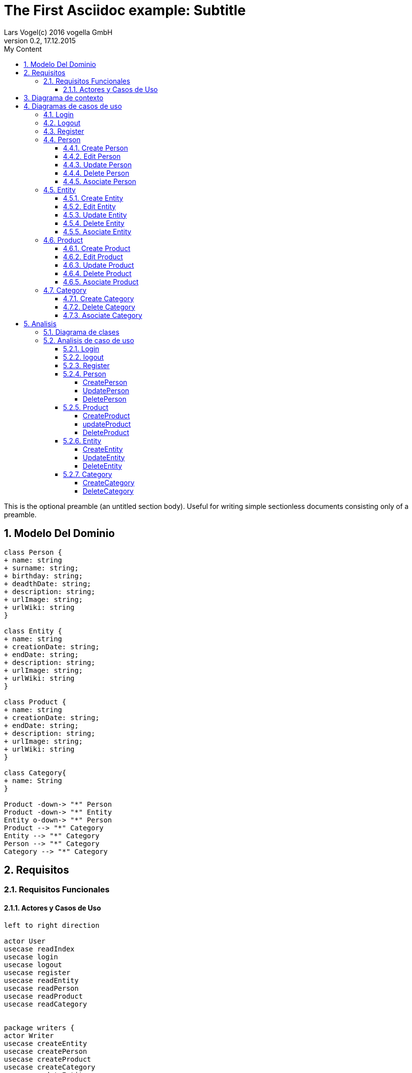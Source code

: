 = The First Asciidoc example: Subtitle     
Lars Vogel(c) 2016 vogella GmbH                                     
Version 0.2, 17.12.2015                                             
:sectnums:                                                          
:toc:        left                                                   
:toclevels: 4                                                       
:toc-title: My Content                                              
                                                                    
:description: Example AsciiDoc document                             
:keywords: AsciiDoc                                                 
:imagesdir: ./img                                                   

This is the optional preamble (an untitled section body). Useful for
writing simple sectionless documents consisting only of a preamble.

== Modelo Del Dominio
[plantuml, draughtsModeloDominio, png]
....
class Person {
+ name: string
+ surname: string;
+ birthday: string;
+ deadthDate: string;
+ description: string;
+ urlImage: string;
+ urlWiki: string
}

class Entity {
+ name: string
+ creationDate: string;
+ endDate: string;
+ description: string;
+ urlImage: string;
+ urlWiki: string
}

class Product {
+ name: string
+ creationDate: string;
+ endDate: string;
+ description: string;
+ urlImage: string;
+ urlWiki: string
}

class Category{
+ name: String
}

Product -down-> "*" Person
Product -down-> "*" Entity
Entity o-down-> "*" Person
Product --> "*" Category
Entity --> "*" Category
Person --> "*" Category
Category --> "*" Category

....

== Requisitos

=== Requisitos Funcionales

==== Actores y Casos de Uso
[plantuml, diagramaActoresCasosUso, png]
....

left to right direction

actor User
usecase readIndex
usecase login
usecase logout
usecase register
usecase readEntity
usecase readPerson
usecase readProduct
usecase readCategory


package writers {
actor Writer
usecase createEntity
usecase createPerson
usecase createProduct
usecase createCategory
usecase updateEntity
usecase updatePerson
usecase updateProduct
usecase deleteEntity
usecase deletePerson
usecase deleteProduct
usecase deleteCategory
usecase editEntity
usecase editPerson
usecase editProduct
usecase asociateCategory
usecase asociatePerson
usecase asociateProduct
usecase asociateEntity
}

User --> readIndex
User --> login
User --> logout
User --> register
User --> readPerson
User --> readEntity
User --> readProduct

readPerson ..> readIndex : <<include>>
readEntity ..> readIndex : <<include>>
readProduct ..> readIndex : <<include>>
readPerson ..> readCategory : <<include>>
readEntity ..> readCategory : <<include>>
readProduct ..> readCategory: <<include>>

User <|-down- Writer
Writer --> createEntity
Writer --> createPerson
Writer --> createProduct
Writer --> createCategory
Writer --> updateEntity
Writer --> updatePerson
Writer --> updateProduct
Writer --> deleteEntity
Writer --> deletePerson
Writer --> deleteProduct
Writer --> deleteCategory



createEntity ..> editEntity : <<include>>
createPerson ..> editPerson : <<include>>
createProduct ..> editProduct : <<include>>
updateEntity ..> editEntity : <<include>>
updatePerson ..> editPerson : <<include>>
updateProduct ..> editProduct : <<include>>
editEntity <.. asociatePerson: <<extends>>
editEntity <.. asociateCategory: <<extends>>

editProduct <.. asociatePerson: <<extends>>
editProduct <.. asociateEntity: <<extends>>


editPerson <.. asociateCategory: <<extends>>

editProduct <.. asociateProduct: <<extends>>
editProduct <.. asociateCategory: <<extends>>

editPerson ..> readIndex : <<include>>
editEntity ..> readIndex : <<include>>
editProduct ..> readIndex : <<include>>


....

== Diagrama de contexto
[plantuml, contextDiagram, png]
....

USER_NOT_LOGGED --> USER_LOGGED : login
USER_LOGGED --> USER_NOT_LOGGED : logout
USER_NOT_LOGGED --> USER_LOGGED : register
USER_LOGGED --> USER_LOGGED : create / delete / update
USER_NOT_LOGGED --> USER_NOT_LOGGED : read
USER_LOGGED -down-> [*]

....

== Diagramas de casos de uso
=== Login

[plantuml, loginUseCase, png]
....

state " " as State1
state " " as State2


USER_NOT_LOGGED -down-> State1 : User request to login

state c <<choice>>

State1 --> State2 : Systems allows introduce email and password
State2 --> c : User introduce email and password
c -up-> USER_NOT_LOGGED : [email and password incorrect]
c --> USER_LOGGED : [email and password correct]

USER_LOGGED --> [*]

....

=== Logout

[plantuml, logoutUseCase, png]
....

state " " as State1

USER_LOGGED -down-> State1 : User request to logout

State1 --> USER_NOT_LOGGED : Systems allows to logout

USER_NOT_LOGGED --> [*]
....

=== Register

[plantuml, registerUseCase, png]
....

state " " as State1
state " " as State2

USER_NOT_LOGGED -down-> State1 : User request to register 
State1 --> State2 : Systems allows to introduce name, surname, email and password


state c <<choice>>

State2 --> c : User introduce name, surname, email and password
c -up-> USER_NOT_LOGGED : [email exist]
c --> USER_LOGGED 
USER_LOGGED --> [*]


....

=== Person
==== Create Person

[plantuml, createPersonUseCase, png]

....

state ":EditPersonSpecification" as State1
state "USER_LOGGED" as USER_LOGGED_START
state "USER_LOGGED" as USER_LOGGED_END

USER_LOGGED_START --> State1 : User request to create a Person


State1 --> USER_LOGGED_END : Systems shows the created Person
USER_LOGGED_END --> [*]
....

==== Edit Person

[plantuml, editPersonUseCase, png]

....

state " " as State1
state " " as State2
state "USER_LOGGED" as USER_LOGGED_START
state " :AsociateCategorySpecification" as State4
state "USER_LOGGED" as USER_LOGGED_END
state " " as State3

USER_LOGGED_START --> State1 : User request to edit a Person
State1 --> State2 : System allows introduce name, surname, birthDate, deadthDate, description, urlImage, urlWiki


state d <<choice>>

State2 --> State3 :  User introduce name, surname, birthDate, deadthDate, description, urlImage, urlWiki 

State3 --> d : System allows introduce a categoryList
d --> State4 : [user select a Category]
d --> USER_LOGGED_END 


State4 --> USER_LOGGED_END : Systems shows the edited Person
USER_LOGGED_END --> [*]
....

==== Update Person

[plantuml, updatePersonUseCase, png]

....
state " " as State1
state " " as State2
state "USER_LOGGED" as USER_LOGGED_START
state " :EditPersonSpecification " as State3
state "USER_LOGGED" as USER_LOGGED_END

USER_LOGGED_START --> State1 : User request to update a Person
State1 -down-> State2 : System allows select the Person to update

state c <<choice>>

State2 -right-> c : User selects a Person to update


c --> State3
c-up-> State2 : [Person to update not found]

State3 --> USER_LOGGED_END : Systems shows the Person updated

USER_LOGGED_END --> [*]
....

==== Delete Person

[plantuml, deletePersonUseCase, png]

....

state " " as State1
state " " as State2
state "USER_LOGGED" as USER_LOGGED_START
state "USER_LOGGED" as USER_LOGGED_END

USER_LOGGED_START --> State1 : User request to delete a Person
State1 --> State2 : System allows select the Person to delete

state c <<choice>>

State2 --> c : User selects a Person to delete

c -up-> State2 : [Person to delete not found]
c --> USER_LOGGED_END : Systems shows the deleted person
USER_LOGGED_END --> [*]

....

==== Asociate Person

[plantuml, asociatePersonUseCase, png]

....

state " " as State1
state " " as State2
state " " as State3


state "USER_LOGGED" as USER_LOGGED_START
state "USER_LOGGED" as USER_LOGGED_END

USER_LOGGED_START --> State1 : User request to asociate a Person
State1 --> State2: System allow to asociate a Person
State2--> State3: User select the Person to asociate

State3 --> USER_LOGGED_END :  System shows the asociate Person
USER_LOGGED_END --> [*]

....

=== Entity
==== Create Entity

[plantuml, createEntityUseCase, png]

....

state ":EditEntitySpecification " as State1
state "USER_LOGGED" as USER_LOGGED_START
state "USER_LOGGED" as USER_LOGGED_END

USER_LOGGED_START --> State1 : User request to create a Entity

State1 --> USER_LOGGED_END : Systems shows the created Entity
USER_LOGGED_END --> [*]
....

==== Edit Entity

[plantuml, editEntityUseCase, png]

....

state " " as State1
state " " as State2
state " :AsociateCategorySpecification" as State4
state " :AsociateProductSpecification" as State6
state " " as State3
state " " as State5
state " " as State7


state "USER_LOGGED" as USER_LOGGED_START
state "USER_LOGGED" as USER_LOGGED_END

USER_LOGGED_START --> State1 : User request edit a Entity
State1 --> State2 : System allows introduce name, surname, birthDate, deadthDate, description, urlImage, urlWiki, 

state d <<choice>>

State2 --> State3 :  User introduce name, surname, birthDate, deadthDate, description, urlImage, urlWiki 

State3--> d : System allows introduce categoryList 
d --> State4 : [user select a Category ]
State4 --> State5
d --> State5

state c <<choice>>

State5 --> c : System allows introduce PersonList
c --> State6 : [user select a Person]
State6 --> State7
c --> State7


State7 -->  USER_LOGGED_END  : Systems shows the edited Entity
USER_LOGGED_END --> [*]
....

==== Update Entity

[plantuml, updateEntityUseCase, png]

....

state " " as State1
state " " as State2
state "USER_LOGGED" as USER_LOGGED_START
state " :EditEntitySpecification " as State3
state "USER_LOGGED" as USER_LOGGED_END

USER_LOGGED_START --> State1 : User request to update a Entity
State1 --> State2 : System allows select to update a Entity

state c <<choice>>

State2 -right-> c : User selects a Entity to update


c --> State3
c-up-> State2 : [Entity to update not found]

State3 --> USER_LOGGED_END : Systems shows the Entity updated

USER_LOGGED_END --> [*]
....

==== Delete Entity

[plantuml, deleteEntityUseCase, png]

....


state " " as State1
state " " as State2
state "USER_LOGGED" as USER_LOGGED_START
state "USER_LOGGED" as USER_LOGGED_END

USER_LOGGED_START --> State1 : User request to delete a Entity
State1 --> State2 : System allows select the Entity to delete

state c <<choice>>

State2 --> c : User selects a Entity to delete

c -up-> State2 : [Entity to delete not found]

c --> USER_LOGGED_END : Systems shows the deleted Entity
USER_LOGGED_END --> [*]

....

==== Asociate Entity

[plantuml, asociateEntityUseCase, png]

....

state " " as State1
state " " as State2
state " " as State3



state "USER_LOGGED" as USER_LOGGED_START
state "USER_LOGGED" as USER_LOGGED_END

USER_LOGGED_START --> State1 : User request to asociate a Entity
State1 --> State2: System allow to asociate a Entity
State2--> State3: User select the Entity to asociate

State3 --> USER_LOGGED_END : System shows the asociate Entity
USER_LOGGED_END --> [*]

....

=== Product
==== Create Product

[plantuml, createProductUseCase, png]

....

state ":EditProductSpecification" as State1
state "USER_LOGGED" as USER_LOGGED_START
state "USER_LOGGED" as USER_LOGGED_END

USER_LOGGED_START --> State1 : User request to create a Product


State1 --> USER_LOGGED_END : Systems shows the created Product
USER_LOGGED_END --> [*]
....


==== Edit Product

[plantuml, editProductUseCase, png]

....

state " " as State1
state " " as State2
state " " as State3
state " " as State5
state " " as State7
state " " as State9
state " :AsociateCategorySpecification" as State4
state ":AsociatePersonSpecification " as State6
state ":AsociateEntitySpecification " as State8



state "USER_LOGGED" as USER_LOGGED_START
state "USER_LOGGED" as USER_LOGGED_END

USER_LOGGED_START --> State1 : User request edit a Entity
State1 --> State2 : System allows introduce name, surname, birthDate, deadthDate, description, urlImage, urlWiki, 

state d <<choice>>

State2 --> State3 :  User introduce name, surname, birthDate, deadthDate, description, urlImage, urlWiki 

State3--> d : System allows introduce categoryList 
d --> State4 : [user select a Category ]
State4 --> State5
d --> State5

state c <<choice>>

State5 --> c : System allows introduce PersonList
c --> State6 : [user select a Person]
State6 --> State7
c --> State7

state a <<choice>>

State7 --> a : System allows introduce EntityList
a --> State8 : [user select a Entity]
State8 --> State9
a --> State9

State9 --> USER_LOGGED_END : System shows the edited Product
USER_LOGGED_END --> [*]
....

==== Update Product

[plantuml, updateProductUseCase, png]

....


state " " as State1
state " " as State2
state "USER_LOGGED" as USER_LOGGED_START
state " :EditProductSpecification " as State3
state "USER_LOGGED" as USER_LOGGED_END

USER_LOGGED_START --> State1 : User request to update a Product
State1 -down-> State2 : System allows select the Product to update

state c <<choice>>

State2 -right-> c : User selects a Product to update


c --> State3
c-up-> State2 : [Product to update not found]

State3 --> USER_LOGGED_END : Systems shows the Product updated

USER_LOGGED_END --> [*]
....

==== Delete Product

[plantuml, deleteProductUseCase, png]

....

state " " as State1
state " " as State2
state "USER_LOGGED" as USER_LOGGED_START
state "USER_LOGGED" as USER_LOGGED_END

USER_LOGGED_START --> State1 : User request to delete a Product
State1 --> State2 : System allows select the Product to delete

state c <<choice>>

State2 --> c : User selects a Product to delete

c -up-> State2 : [Product to delete not found]
c --> USER_LOGGED_END : Systems shows the deleted Product
USER_LOGGED_END --> [*]
....

==== Asociate Product

[plantuml, asociateProductUseCase, png]

....

state " " as State1
state " " as State2
state " " as State3

state "USER_LOGGED" as USER_LOGGED_START
state "USER_LOGGED" as USER_LOGGED_END

USER_LOGGED_START --> State1 : User request to asociate a Product
State1 --> State2: System allow to asociate a Product
State2--> State3: User select the Product to asociate

State3 --> USER_LOGGED_END : System shows the asociate Product
USER_LOGGED_END --> [*]

....

=== Category
==== Create Category

[plantuml, creat CategoryUseCase, png]

....

state ":EditCategorySpecification " as State1
state "USER_LOGGED" as USER_LOGGED_START
state "USER_LOGGED" as USER_LOGGED_END

USER_LOGGED_START --> State1 : User request to create a Category


State1 --> USER_LOGGED_END : Systems shows the created Category
USER_LOGGED_END --> [*]
....


==== Delete Category

[plantuml, delet CategoryUseCase, png]

....



state " " as State1
state " " as State2
state "USER_LOGGED" as USER_LOGGED_START
state "USER_LOGGED" as USER_LOGGED_END

USER_LOGGED_START --> State1 : User request to delete a Category
State1 --> State2 : System allows select the Category to delete

state c <<choice>>

State2 --> c : User selects a Category to delete

c -up-> State2 : [Category to delete not found]

c --> USER_LOGGED_END : Systems shows the deleted Category
USER_LOGGED_END --> [*]

....

==== Asociate Category

[plantuml, asociateCategoryUseCase, svg]

....

state " " as State1
state " " as State2
state " " as State3


state "USER_LOGGED" as USER_LOGGED_START
state "USER_LOGGED" as USER_LOGGED_END

USER_LOGGED_START --> State1 : User request to asociate a Category
State1 --> State2: System allow to asociate a Category
State2--> State3: User select the Category to asociate

State3 --> USER_LOGGED_END : System shows the asociate Category
USER_LOGGED_END --> [*]

....

== Analisis

=== Diagrama de clases 
[plantuml, analysisClassDiagram, svg]
....

package "model"{
class PersonModel {
+ name: string
+ surname: string;
+ birthday: string;
+ deadthDate: string;
+ description: string;
+ urlImage: string;
+ urlWiki: string
}

class EntityModel {
+ name: string
+ creationDate: string;
+ endDate: string;
+ description: string;
+ urlImage: string;
+ urlWiki: string
}

class ProductModel {
+ name: string
+ creationDate: string;
+ endDate: string;
+ description: string;
+ urlImage: string;
+ urlWiki: string
}

class CategoryModel{
+ name: String
}

class UserModel{
+ email: String
+ password: String
}
}


ProductModel -down-> "*" PersonModel
ProductModel -down-> "*" EntityModel
EntityModel o-down-> "*" PersonModel
ProductModel --> "*" CategoryModel
EntityModel --> "*" CategoryModel
PersonModel --> "*" CategoryModel
CategoryModel --> "*" CategoryModel

package "controller"{
Class loginController
Class registerController

Class readEntityController
Class readPersonController
Class readProductController
Class readCategoryController
Class createEntityController
Class createPersonController
Class createProductController
Class createCategoryController
Class updateEntityController
Class updatePersonController
Class updateProductController
Class deleteEntityController
Class deletePersonController
Class deleteProductController
Class deleteCategoryController
Class editEntityController
Class editPersonController
Class editProductController
Class asociateCategoryController
Class asociateProductController
Class asociatePersonController
Class asociateEntityController
}

package "view" {

Class LoginView
Class RegisterView
Class HomeView
Class EntityView
Class PersonView
Class ProductView
Class CategoryView
Class UpdateEntityView
Class UpdateProductView
Class UpdatePersonView
Class DetailPersonView
Class DetailEntityView
Class DetailProductView
Class CreatePersonView
Class CreateEntityView
Class CreateProductView
Class CreateCategoryView
Class DeletePersonView
Class DeleteProductView
Class DeleteEntityView
Class DeleteCategoryView
}

....

=== Analisis de caso de uso
==== Login
[plantuml, loginAnalisis, svg]
....
left to right direction

actor User
boundary LoginView
control LoginController
entity UserModel

User --> LoginView
LoginView --> LoginController
LoginController --> UserModel
....

[plantuml, loginAnalisisCollaboration, svg]
....
left to right direction

Class User as ":User"
Class LoginView as ":LoginView"
Class LoginController as ":LoginController"
Class UserModel as ":UserModel"

User --> LoginView  : "login() \n setEmail(email) \n setPassword(password)"
LoginView --> LoginController : "login(email, password)"
LoginController --> UserModel : "getUser(email)"
....

==== logout
???

==== Register
[plantuml, registerAnalisis, svg]
....
left to right direction

actor User
boundary RegisterView
control RegisterController
entity UserModel

User --> RegisterView
RegisterView --> RegisterController
RegisterController --> UserModel
....

[plantuml, registerAnalisisCollaboration, svg]
....
left to right direction

class User as ":User"
class RegisterView as ":Registerview"
class RegisterController as ":RegisterController"
class UserModel as ":UserModel"

User --> RegisterView : "register() \n setEmail(email, password)"
RegisterView --> RegisterController : "register(email, password)"
RegisterController --> UserModel : "createUser(email, password)"
....

==== Person
===== CreatePerson
[plantuml, createPersonAnalisis, svg]
....
left to right direction

actor Writer
boundary CreatePersonView
control CreatePersonController
control EditPersonController
control AsociateCategoryController
entity PersonModel
entity CategoryModel

Writer --> CreatePersonView
CreatePersonView --> CreatePersonController
CreatePersonController --> EditPersonController
EditPersonController --> AsociateCategoryController
EditPersonController --> PersonModel
AsociateCategoryController --> CategoryModel
....

[plantuml, createPersonAnalisisCollaboration, svg]
....
left to right direction

class Writer as ":Writer"
class CreatePersonView as ":CreatePersonView"
class CreatePersonController as ":CreatePersonController"
class EditPersonController as ":EditPersonController"
class AsociateCategoryController as ":AsociateCategoryController"
class PersonModel as ":PersonModel"
class CategoryModel as "CategoryModel"

Writer --> CreatePersonView : "createPerson() \n setPersonData(personData)"
CreatePersonView --> CreatePersonController : "createPerson(personData)"
CreatePersonController --> EditPersonController : "createPerson(personData)"
EditPersonController --> AsociateCategoryController : "getCategory()"
EditPersonController --> PersonModel : "createPerson(personData)"
AsociateCategoryController --> CategoryModel : "getCategory()"
....

===== UpdatePerson
[plantuml, updatePersonAnalisis, svg]
....
left to right direction

actor Writer
boundary UpdatePersonView
control ReadPersonController
control UpdatePersonController
control EditPersonController
control AsociateCategoryController
entity CategoryModel
entity PersonModel

Writer --> UpdatePersonView
UpdatePersonView --> ReadPersonController
UpdatePersonView --> UpdatePersonController
UpdatePersonController --> EditPersonController
EditPersonController --> AsociateCategoryController
ReadPersonController --> PersonModel
EditPersonController --> PersonModel
AsociateCategoryController --> CategoryModel
....

[plantuml, updatePersonAnalisisCollaborations, svg]
....
left to right direction

class Writer as ":Writer"
class UpdatePersonView as ":UpdatePersonView"
class ReadPersonController as ":ReadPersonController"
class UpdatePersonController as ":UpdatePersonController"
class EditPersonController as ":EditPersonController"
class AsociateCategoryController as ":AsociateCategoryController"
class CategoryModel as ":CategoryModel"
class PersonModel as ":PersonModel"

Writer --> UpdatePersonView : "updatePerson(personId) \n setPersonData(personData)"
UpdatePersonView --> ReadPersonController : "getPerson(personId)"
UpdatePersonView --> UpdatePersonController : "updatePerson(personData)"
UpdatePersonController --> EditPersonController : "updatePerson(personData)"
EditPersonController --> AsociateCategoryController : "getCategory()"
ReadPersonController --> PersonModel : "getPerson(personId)"
EditPersonController --> PersonModel : "updatePerson(personData)"
AsociateCategoryController --> CategoryModel : "getCategory()"
....

===== DeletePerson
[plantuml, deletePersonAnalisis, svg]
....
left to right direction

actor Writer
boundary DeletePersonView
control ReadPersonController
control DeletePersonController
entity PersonModel

Writer --> DeletePersonView
DeletePersonView --> ReadPersonController
DeletePersonView --> DeletePersonController
ReadPersonController --> PersonModel
DeletePersonController --> PersonModel
....

[plantuml, deletePersonAnalisisCollaboration, svg]
....
left to right direction

class Writer as ":Writer"
class DeletePersonView as ":DeletePersonView"
class ReadPersonController as ":ReadPersonController"
class DeletePersonController as ":DeletePersonController"
class PersonModel as ":PersonModel"

Writer --> DeletePersonView : "deletePerson(personId)"
DeletePersonView --> ReadPersonController : "getPerson(personId)"
DeletePersonView --> DeletePersonController : "deletePerson(personId)"
ReadPersonController --> PersonModel : "getPerson(personId)"
DeletePersonController --> PersonModel : "deletePerson(personId)"
....

==== Product
===== CreateProduct
[plantuml, createProductAnalisis, svg]
....
left to right direction
actor Writer
boundary CreateProductView
control CreateProductController
control EditProductController
control AsociateCategoryController
control AsociatePersonController
control AsociateEntityController
entity CategoryModel
entity ProductModel
entity EntityModel
entity PersonModel

Writer --> CreateProductView
CreateProductView --> CreateProductController
CreateProductController --> EditProductController
EditProductController --> AsociateCategoryController
EditProductController --> AsociatePersonController
EditProductController --> AsociateEntityController
EditProductController --> ProductModel
AsociateCategoryController --> CategoryModel
AsociatePersonController --> PersonModel
AsociateEntityController --> EntityModel
....

[plantuml, createProductAnalisisCollaboration, svg]
....
left to right direction
class Writer as ":Writer"
class CreateProductView as ":CreateProductView"
class CreateProductController as ":CreateProductController"
class EditProductController as ":EditProductController"
class AsociateCategoryController as ":AsociateCategoryController"
class AsociatePersonController as ":AsociatePersonController"
class AsociateEntityController as ":AsociateEntityController"
class CategoryModel as ":CategoryModel"
class ProductModel as ":ProductModel"
class EntityModel as ":EntityModel"
class PersonModel as ":PersonModel"

Writer --> CreateProductView : "createProduct() \n setProductData(productData)"
CreateProductView --> CreateProductController : "createProduct(productData)"
CreateProductController --> EditProductController : "createProduct(productData)"
EditProductController --> AsociateCategoryController : "getCategory()"
EditProductController --> AsociatePersonController : "getProduct()"
EditProductController --> AsociateEntityController : "getEntity()"
EditProductController --> ProductModel : "createProduct(productData)"
AsociateCategoryController --> CategoryModel : "getCategory()"
AsociatePersonController --> PersonModel : "getPerson()"
AsociateEntityController --> EntityModel : "getEntity()"
....

===== updateProduct
[plantuml, updateProductAnalisis, svg]
....
left to right direction

actor Writer
boundary UpdateProductView
control UpdateProductController
control EditProductController
control AsociateCategoryController
control AsociatePersonController
control AsociateEntityController
control ReadProductController
entity CategoryModel
entity ProductModel
entity EntityModel
entity PersonModel

Writer --> UpdateProductView
UpdateProductView --> UpdateProductController
UpdateProductController --> EditProductController
UpdateProductController --> ReadProductController
EditProductController --> AsociateCategoryController
EditProductController --> AsociatePersonController
EditProductController --> AsociateEntityController
EditProductController --> ProductModel
AsociateCategoryController --> CategoryModel
AsociatePersonController --> PersonModel
AsociateEntityController --> EntityModel
ReadProductController --> ProductModel
....

[plantuml, updateProductAnalisisCollaboration, svg]
....
left to right direction

class Writer as ":Writer"
class UpdateProductView as ":UpdateProductView"
class UpdateProductController as ":UpdateProductController"
class EditProductController as ":EditProductController"
class AsociateCategoryController as ":AsociateCategoryController"
class AsociatePersonController as ":AsociatePersonController"
class AsociateEntityController as ":AsociateEntityController"
class ReadProductController as ":ReadProductController"
class CategoryModel as ":CategoryModel"
class ProductModel as ":ProductModel"
class EntityModel as ":EntityModel"
class PersonModel as ":PersonModel"

Writer --> UpdateProductView : "updateProduct() \n setProductData(productData)"
UpdateProductView --> UpdateProductController : "updateProduct(productData)"
UpdateProductController --> EditProductController : "updateProduct(productData)"
UpdateProductController --> ReadProductController : "getProduct(productId)"
EditProductController --> AsociateCategoryController : "getCategory()"
EditProductController --> AsociatePersonController : "getPerson()"
EditProductController --> AsociateEntityController : "getEntity()"
EditProductController --> ProductModel : "updateProduct(productData)"
AsociateCategoryController --> CategoryModel : "getCategory()"
AsociatePersonController --> PersonModel : "getPerson()"
AsociateEntityController --> EntityModel : "getEntity()"
ReadProductController --> ProductModel : "getProduct(productId)"
....

===== DeleteProduct
[plantuml, deleteProductAnalisis, svg]
....
left to right direction

actor Writer
boundary DeleteProductView
control ReadProductController
control DeleteProductController
entity PersonModel

Writer --> DeleteProductView
DeleteProductView --> ReadProductController
DeleteProductView --> DeleteProductController
ReadProductController --> PersonModel
DeleteProductController --> PersonModel
....

[plantuml, deleteProductAnalisisCollaboration, svg]
....
left to right direction

class Writer as ":Writer"
class DeleteProductView as ":DeleteProductView"
class ReadProductController as ":ReadProductController"
class DeleteProductController as ":DeleteProductController"
class PersonModel as ":PersonModel"

Writer --> DeleteProductView : "deleteProduct(productId)"
DeleteProductView --> ReadProductController : "getProduct(productId)"
DeleteProductView --> DeleteProductController : "deleteProduct(productId)"
ReadProductController --> PersonModel : "getProduct(productId)"
DeleteProductController --> PersonModel : "deleteProduct(productId)"
....

==== Entity
===== CreateEntity

[plantuml, createEntityAnalisis, svg]
....
left to right direction

actor Writer
boundary CreateEntityView
control CreateEntityController
control AsociateCategoryController
control AsociatePersonController
entity CategoryModel
entity PersonModel
entity EntityModel


Writer --> CreateEntityView
CreateEntityView --> CreateEntityController
CreateEntityController --> EditEntityController
EditEntityController --> AsociateCategoryController
EditEntityController --> AsociatePersonController
EditEntityController --> EntityModel
AsociateCategoryController --> CategoryModel
AsociatePersonController --> PersonModel
....

[plantuml, createEntityAnalisisCollaboration, svg]
....
left to right direction

class Writer as ":Writer"
class CreateEntityView as ":CreateEntityView"
class CreateEntityController as ":CreateEntityController"
class AsociateCategoryController as ":AsociateCategoryController"
class AsociatePersonController as ":AsociatePersonController"
class CategoryModel as ":CategoryModel"
class PersonModel as ":PersonModel"
class EntityModel as ":EntityModel"


Writer --> CreateEntityView : "createEntity() \n setEntityData(entityData)"
CreateEntityView --> CreateEntityController : "createEntity(entityData)"
CreateEntityController --> EditEntityController : "createEntity(entityData)"
EditEntityController --> AsociateCategoryController : "getCategory()"
EditEntityController --> AsociatePersonController : "getperson()"
EditEntityController --> EntityModel : "createEntity(entityData)"
AsociateCategoryController --> CategoryModel : "getCategory()"
AsociatePersonController --> PersonModel : "getPerson()"
....

===== UpdateEntity

[plantuml, updateEntityAnalisis, svg]
....
left to right direction

actor Writer
boundary UpdateEntityView
control UpdateEntityController
control ReadEntityController
control AsociateCategoryController
control AsociatePersonController
entity CategoryModel
entity PersonModel
entity EntityModel

Writer --> UpdateEntityView
UpdateEntityView --> UpdateEntityController
UpdateEntityController --> EditEntityController
EditEntityController --> AsociateCategoryController
EditEntityController --> AsociatePersonController
UpdateEntityController --> ReadEntityController
EditEntityController --> EntityModel
UpdateEntityController --> EntityModel
AsociateCategoryController --> CategoryModel
AsociatePersonController --> PersonModel
ReadEntityController --> EntityModel
....

[plantuml, updateEntityAnalisisCollaboration, svg]
....
left to right direction

class Writer as ":Writer"
class UpdateEntityView as ":UpdateEntityView"
class UpdateEntityController as ":UpdateEntityController"
class ReadEntityController as ":ReadEntityController"
class AsociateCategoryController as ":AsociateCategoryController"
class AsociatePersonController as ":AsociatePersonController"
class CategoryModel as ":CategoryModel"
class CategoryModel as ":CategoryModel"
class EntityModel as ":EntityModel"

Writer --> UpdateEntityView : "updateEntity() \n setEntityData(entityData)"
UpdateEntityView --> UpdateEntityController : "updateEntity(entityData)"
UpdateEntityController --> EditEntityController : "updateEntity(entityData)"
EditEntityController --> AsociateCategoryController : "getCategory()"
EditEntityController --> AsociatePersonController : "getPerson()"
UpdateEntityController --> ReadEntityController : "getEntity()"
EditEntityController --> EntityModel : "updateEntity(entityData)"
AsociateCategoryController --> CategoryModel : "getCategory()"
AsociatePersonController --> PersonModel : "getPerson()"
ReadEntityController --> EntityModel : "getEntity"
....

===== DeleteEntity
[plantuml, deleteEntityAnalisis, svg]
....
left to right direction

actor Writer
boundary DeleteEntityView
control ReadEntityController
control DeleteEntityController
entity EntityModel

Writer --> DeleteEntityView
DeleteEntityView --> ReadEntityController
DeleteEntityView --> DeleteEntityController
ReadEntityController --> EntityModel
DeleteEntityController --> EntityModel
....

[plantuml, deleteEntityAnalisisCollaboration, svg]
....
left to right direction

class Writer as ":Writer"
class DeleteEntityView as ":DeleteEntityView"
class ReadEntityController as ":ReadEntityController"
class DeleteEntityController as ":DeleteEntityController"
class EntityModel as ":EntityModel"

Writer --> DeleteEntityView : "deleteEntity(entityId)"
DeleteEntityView --> ReadEntityController : "getEntity(entityId)"
DeleteEntityView --> DeleteEntityController : "deleteEntity(entityId)"
ReadEntityController --> EntityModel : "getEntity(entityId)"
DeleteEntityController --> EntityModel : "deleteEntity(entityId)"
....

==== Category
===== CreateCategory
[plantuml, createCategoryAnalisis, svg]
....
left to right direction

actor Writter
boundary CreateCategoryView
control CreateCategoryController
entity CategoryModel

Writter --> CreateCategoryView
CreateCategoryView --> CreateCategoryController
CreateCategoryController --> CategoryModel
....

[plantuml, createCategoryAnalisisCollaboration, svg]
....
left to right direction

class Writter as ":Writer"
class CreateCategoryView as ":CreateCategoryView"
class CreateCategoryController as ":CreateCategoryController"
class CategoryModel as ":CategoryModel"

Writter --> CreateCategoryView : "createCagegory() \n setCategoryData(categoryData)"
CreateCategoryView --> CreateCategoryController : "createCategory(categoryData)"
CreateCategoryController --> CategoryModel : "createCategory(categoryData)"
....

===== DeleteCategory
[plantuml, deleteCategoryAnalisis, svg]
....
left to right direction

actor Writer
boundary DeleteCategoryView
control DeleteCategoryController
control ReadCategoryController
entity CategoryModel

Writer --> DeleteCategoryView
DeleteCategoryView --> DeleteCategoryController
DeleteCategoryView --> ReadCategoryController
ReadCategoryController --> CategoryModel
DeleteCategoryController --> CategoryModel
....

[plantuml, deleteCategoryAnalisisCollaboration, svg]
....
left to right direction

class Writer as ":Writer"
class DeleteCategoryView as ":DeleteCategoryView"
class DeleteCategoryController as ":DeleteCategoryController"
class ReadCategoryController as ":ReadCategoryController"
class CategoryModel as ":CategoryModel"

Writer --> DeleteCategoryView : "deleteCategory(categoryId)"
DeleteCategoryView --> DeleteCategoryController : "deleteCategory(categoryId)"
DeleteCategoryView --> ReadCategoryController : "getCategory(categoryId)"
ReadCategoryController --> CategoryModel : "getCategory(categoryId)"
DeleteCategoryController --> CategoryModel : "deleteCategory(categoryId)"
....